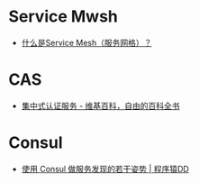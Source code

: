 * Service Mwsh
  + [[https://jimmysong.io/blog/what-is-a-service-mesh/][什么是Service Mesh（服务网格）？]]

* CAS
  + [[https://zh.wikipedia.org/wiki/%E9%9B%86%E4%B8%AD%E5%BC%8F%E8%AE%A4%E8%AF%81%E6%9C%8D%E5%8A%A1][集中式认证服务 - 维基百科，自由的百科全书]]

* Consul
  + [[http://blog.didispace.com/consul-service-discovery-exp/][使用 Consul 做服务发现的若干姿势 | 程序猿DD]]

